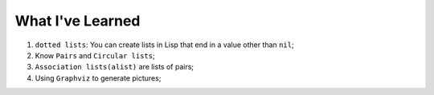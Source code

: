 What I've Learned
==========

1. ``dotted lists``: You can create lists in Lisp that end in a value other than ``nil``;
2. Know ``Pairs`` and ``Circular lists``;
3. ``Association lists(alist)`` are lists of pairs;
4. Using ``Graphviz`` to generate pictures;
